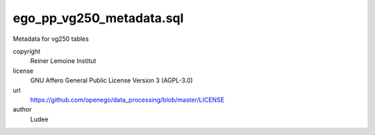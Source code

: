 .. AUTOGENERATED - DO NOT TOUCH!

ego_pp_vg250_metadata.sql
#########################

Metadata for vg250 tables


copyright
  Reiner Lemoine Institut

license
  GNU Affero General Public License Version 3 (AGPL-3.0)

url
  https://github.com/openego/data_processing/blob/master/LICENSE

author
  Ludee

